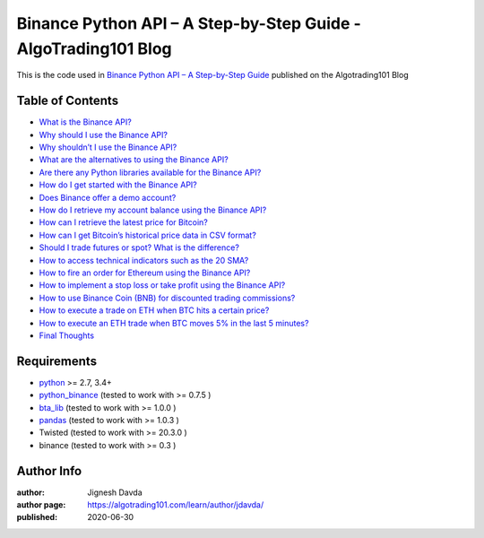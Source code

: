 ===============================================================
Binance Python API – A Step-by-Step Guide - AlgoTrading101 Blog
===============================================================

This is the code used in `Binance Python API – A Step-by-Step Guide <https://algotrading101.com/learn/binance-python-api/>`_ published on the Algotrading101 Blog

-----------------
Table of Contents
-----------------

* `What is the Binance API?  <https://algotrading101.com/learn/binance-python-api/#what-is-the-binance-api>`_
* `Why should I use the Binance API?  <https://algotrading101.com/learn/binance-python-api/#why-should-i-use-the-binance-api>`_
* `Why shouldn’t I use the Binance API?  <https://algotrading101.com/learn/binance-python-api/#why-should-i-not-use-the-binance-api>`_
* `What are the alternatives to using the Binance API?  <https://algotrading101.com/learn/binance-python-api/#what-are-alternatives-to-binance-api>`_
* `Are there any Python libraries available for the Binance API?  <https://algotrading101.com/learn/binance-python-api/#are-there-python-libraries-binance-api>`_
* `How do I get started with the Binance API?  <https://algotrading101.com/learn/binance-python-api/#how-do-start-with-binance-api>`_
* `Does Binance offer a demo account?  <https://algotrading101.com/learn/binance-python-api/#does-binance-offer-a-demo-account>`_
* `How do I retrieve my account balance using the Binance API?  <https://algotrading101.com/learn/binance-python-api/#how-do-i-retrieve-account-balance>`_
* `How can I retrieve the latest price for Bitcoin?  <https://algotrading101.com/learn/binance-python-api/#how-do-i-get-latest-bitcoin-price>`_
* `How can I get Bitcoin’s historical price data in CSV format?  <https://algotrading101.com/learn/binance-python-api/#how-do-i-get-bitcoin-historical-csv-data>`_
* `Should I trade futures or spot? What is the difference?  <https://algotrading101.com/learn/binance-python-api/#should-i-trade-spot-or-futures>`_
* `How to access technical indicators such as the 20 SMA?  <https://algotrading101.com/learn/binance-python-api/#technical-indicators-binance-api>`_
* `How to fire an order for Ethereum using the Binance API?  <https://algotrading101.com/learn/binance-python-api/#fire-an-ethereum-order-binance-api>`_
* `How to implement a stop loss or take profit using the Binance API?  <https://algotrading101.com/learn/binance-python-api/#implement-stop-loss-binance-api>`_
* `How to use Binance Coin (BNB) for discounted trading commissions?  <https://algotrading101.com/learn/binance-python-api/#use-bnb-for-discount-trading-fees>`_
* `How to execute a trade on ETH when BTC hits a certain price?  <https://algotrading101.com/learn/binance-python-api/#execute-eth-trade-on-bitcoin-price>`_
* `How to execute an ETH trade when BTC moves 5% in the last 5 minutes?  <https://algotrading101.com/learn/binance-python-api/#execute-eth-trade-on-btc-price-movement>`_
* `Final Thoughts  <https://algotrading101.com/learn/binance-python-api/#final-thoughts>`_

------------
Requirements
------------

* `python <https://www.python.org>`_ >= 2.7, 3.4+
* `python_binance <https://github.com/sammchardy/python-binance>`_ (tested to work with >= 0.7.5 )
* `bta_lib <https://github.com/mementum/bta-lib>`_ (tested to work with >= 1.0.0 )
* `pandas <https://github.com/pandas-dev/pandas>`_ (tested to work with >= 1.0.3 )
* Twisted (tested to work with >= 20.3.0 )
* binance (tested to work with >= 0.3 )

-----------
Author Info
-----------

:author: Jignesh Davda 
:author page: https://algotrading101.com/learn/author/jdavda/
:published: 2020-06-30
